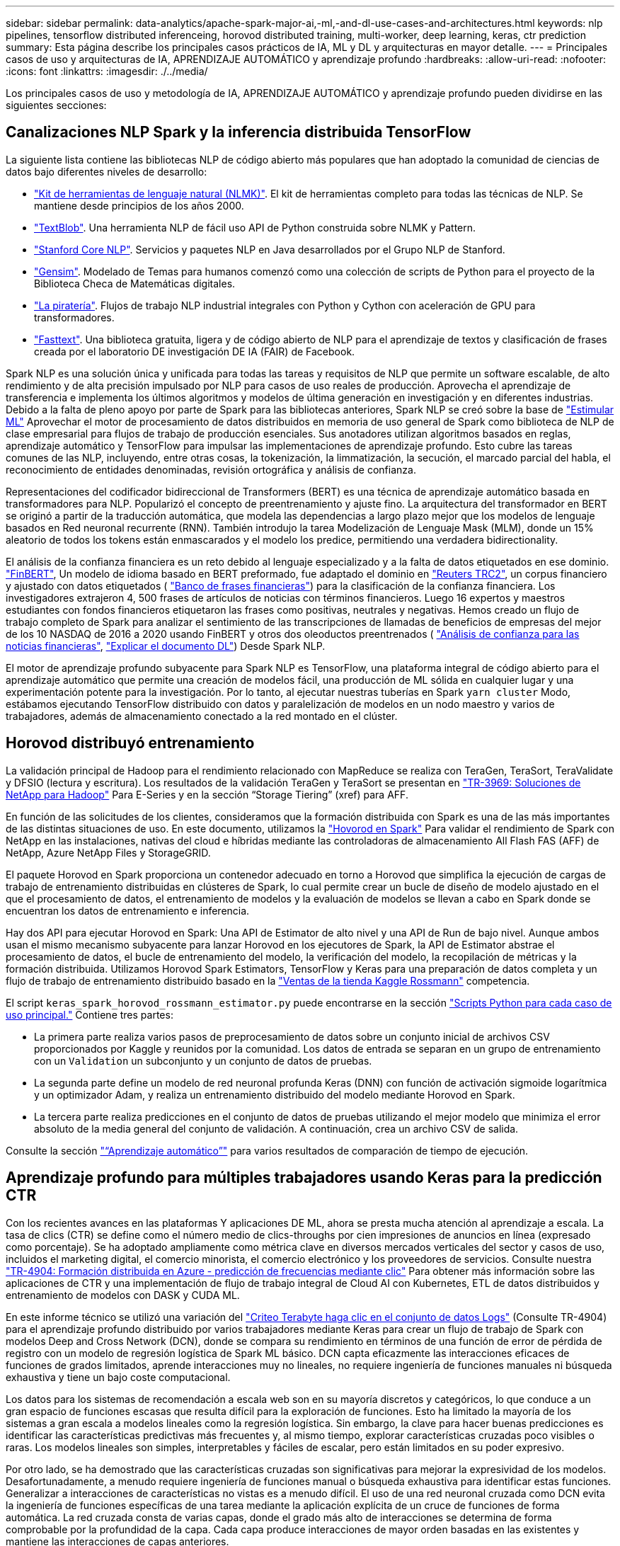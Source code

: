 ---
sidebar: sidebar 
permalink: data-analytics/apache-spark-major-ai,-ml,-and-dl-use-cases-and-architectures.html 
keywords: nlp pipelines, tensorflow distributed inferenceing, horovod distributed training, multi-worker, deep learning, keras, ctr prediction 
summary: Esta página describe los principales casos prácticos de IA, ML y DL y arquitecturas en mayor detalle. 
---
= Principales casos de uso y arquitecturas de IA, APRENDIZAJE AUTOMÁTICO y aprendizaje profundo
:hardbreaks:
:allow-uri-read: 
:nofooter: 
:icons: font
:linkattrs: 
:imagesdir: ./../media/


[role="lead"]
Los principales casos de uso y metodología de IA, APRENDIZAJE AUTOMÁTICO y aprendizaje profundo pueden dividirse en las siguientes secciones:



== Canalizaciones NLP Spark y la inferencia distribuida TensorFlow

La siguiente lista contiene las bibliotecas NLP de código abierto más populares que han adoptado la comunidad de ciencias de datos bajo diferentes niveles de desarrollo:

* https://www.nltk.org/["Kit de herramientas de lenguaje natural (NLMK)"^]. El kit de herramientas completo para todas las técnicas de NLP. Se mantiene desde principios de los años 2000.
* https://textblob.readthedocs.io/en/dev/["TextBlob"^]. Una herramienta NLP de fácil uso API de Python construida sobre NLMK y Pattern.
* https://stanfordnlp.github.io/CoreNLP/["Stanford Core NLP"^]. Servicios y paquetes NLP en Java desarrollados por el Grupo NLP de Stanford.
* https://radimrehurek.com/gensim/["Gensim"^]. Modelado de Temas para humanos comenzó como una colección de scripts de Python para el proyecto de la Biblioteca Checa de Matemáticas digitales.
* https://spacy.io/["La piratería"^]. Flujos de trabajo NLP industrial integrales con Python y Cython con aceleración de GPU para transformadores.
* https://fasttext.cc/["Fasttext"^]. Una biblioteca gratuita, ligera y de código abierto de NLP para el aprendizaje de textos y clasificación de frases creada por el laboratorio DE investigación DE IA (FAIR) de Facebook.


Spark NLP es una solución única y unificada para todas las tareas y requisitos de NLP que permite un software escalable, de alto rendimiento y de alta precisión impulsado por NLP para casos de uso reales de producción. Aprovecha el aprendizaje de transferencia e implementa los últimos algoritmos y modelos de última generación en investigación y en diferentes industrias. Debido a la falta de pleno apoyo por parte de Spark para las bibliotecas anteriores, Spark NLP se creó sobre la base de https://spark.apache.org/docs/latest/ml-guide.html["Estimular ML"^] Aprovechar el motor de procesamiento de datos distribuidos en memoria de uso general de Spark como biblioteca de NLP de clase empresarial para flujos de trabajo de producción esenciales. Sus anotadores utilizan algoritmos basados en reglas, aprendizaje automático y TensorFlow para impulsar las implementaciones de aprendizaje profundo. Esto cubre las tareas comunes de las NLP, incluyendo, entre otras cosas, la tokenización, la limmatización, la secución, el marcado parcial del habla, el reconocimiento de entidades denominadas, revisión ortográfica y análisis de confianza.

Representaciones del codificador bidireccional de Transformers (BERT) es una técnica de aprendizaje automático basada en transformadores para NLP. Popularizó el concepto de preentrenamiento y ajuste fino. La arquitectura del transformador en BERT se originó a partir de la traducción automática, que modela las dependencias a largo plazo mejor que los modelos de lenguaje basados en Red neuronal recurrente (RNN). También introdujo la tarea Modelización de Lenguaje Mask (MLM), donde un 15% aleatorio de todos los tokens están enmascarados y el modelo los predice, permitiendo una verdadera bidirectionality.

El análisis de la confianza financiera es un reto debido al lenguaje especializado y a la falta de datos etiquetados en ese dominio. https://nlp.johnsnowlabs.com/2021/11/03/bert_sequence_classifier_finbert_en.html["FinBERT"^], Un modelo de idioma basado en BERT preformado, fue adaptado el dominio en https://trec.nist.gov/data/reuters/reuters.html["Reuters TRC2"^], un corpus financiero y ajustado con datos etiquetados ( https://www.researchgate.net/publication/251231364_FinancialPhraseBank-v10["Banco de frases financieras"^]) para la clasificación de la confianza financiera. Los investigadores extrajeron 4, 500 frases de artículos de noticias con términos financieros. Luego 16 expertos y maestros estudiantes con fondos financieros etiquetaron las frases como positivas, neutrales y negativas. Hemos creado un flujo de trabajo completo de Spark para analizar el sentimiento de las transcripciones de llamadas de beneficios de empresas del mejor de los 10 NASDAQ de 2016 a 2020 usando FinBERT y otros dos oleoductos preentrenados ( https://nlp.johnsnowlabs.com/2021/11/11/classifierdl_bertwiki_finance_sentiment_pipeline_en.html["Análisis de confianza para las noticias financieras"^], https://nlp.johnsnowlabs.com/2020/03/19/explain_document_dl.html["Explicar el documento DL"^]) Desde Spark NLP.

El motor de aprendizaje profundo subyacente para Spark NLP es TensorFlow, una plataforma integral de código abierto para el aprendizaje automático que permite una creación de modelos fácil, una producción de ML sólida en cualquier lugar y una experimentación potente para la investigación. Por lo tanto, al ejecutar nuestras tuberías en Spark `yarn cluster` Modo, estábamos ejecutando TensorFlow distribuido con datos y paralelización de modelos en un nodo maestro y varios de trabajadores, además de almacenamiento conectado a la red montado en el clúster.



== Horovod distribuyó entrenamiento

La validación principal de Hadoop para el rendimiento relacionado con MapReduce se realiza con TeraGen, TeraSort, TeraValidate y DFSIO (lectura y escritura). Los resultados de la validación TeraGen y TeraSort se presentan en http://www.netapp.com/us/media/tr-3969.pdf["TR-3969: Soluciones de NetApp para Hadoop"^] Para E-Series y en la sección “Storage Tiering” (xref) para AFF.

En función de las solicitudes de los clientes, consideramos que la formación distribuida con Spark es una de las más importantes de las distintas situaciones de uso. En este documento, utilizamos la https://horovod.readthedocs.io/en/stable/spark_include.html["Hovorod en Spark"^] Para validar el rendimiento de Spark con NetApp en las instalaciones, nativas del cloud e híbridas mediante las controladoras de almacenamiento All Flash FAS (AFF) de NetApp, Azure NetApp Files y StorageGRID.

El paquete Horovod en Spark proporciona un contenedor adecuado en torno a Horovod que simplifica la ejecución de cargas de trabajo de entrenamiento distribuidas en clústeres de Spark, lo cual permite crear un bucle de diseño de modelo ajustado en el que el procesamiento de datos, el entrenamiento de modelos y la evaluación de modelos se llevan a cabo en Spark donde se encuentran los datos de entrenamiento e inferencia.

Hay dos API para ejecutar Horovod en Spark: Una API de Estimator de alto nivel y una API de Run de bajo nivel. Aunque ambos usan el mismo mecanismo subyacente para lanzar Horovod en los ejecutores de Spark, la API de Estimator abstrae el procesamiento de datos, el bucle de entrenamiento del modelo, la verificación del modelo, la recopilación de métricas y la formación distribuida. Utilizamos Horovod Spark Estimators, TensorFlow y Keras para una preparación de datos completa y un flujo de trabajo de entrenamiento distribuido basado en la https://www.kaggle.com/c/rossmann-store-sales["Ventas de la tienda Kaggle Rossmann"^] competencia.

El script `keras_spark_horovod_rossmann_estimator.py` puede encontrarse en la sección link:apache-spark-python-scripts-for-each-major-use-case.html["Scripts Python para cada caso de uso principal."] Contiene tres partes:

* La primera parte realiza varios pasos de preprocesamiento de datos sobre un conjunto inicial de archivos CSV proporcionados por Kaggle y reunidos por la comunidad. Los datos de entrada se separan en un grupo de entrenamiento con un `Validation` un subconjunto y un conjunto de datos de pruebas.
* La segunda parte define un modelo de red neuronal profunda Keras (DNN) con función de activación sigmoide logarítmica y un optimizador Adam, y realiza un entrenamiento distribuido del modelo mediante Horovod en Spark.
* La tercera parte realiza predicciones en el conjunto de datos de pruebas utilizando el mejor modelo que minimiza el error absoluto de la media general del conjunto de validación. A continuación, crea un archivo CSV de salida.


Consulte la sección link:apache-spark-use-cases-summary.html#machine-learning["“Aprendizaje automático”"] para varios resultados de comparación de tiempo de ejecución.



== Aprendizaje profundo para múltiples trabajadores usando Keras para la predicción CTR

Con los recientes avances en las plataformas Y aplicaciones DE ML, ahora se presta mucha atención al aprendizaje a escala. La tasa de clics (CTR) se define como el número medio de clics-throughs por cien impresiones de anuncios en línea (expresado como porcentaje). Se ha adoptado ampliamente como métrica clave en diversos mercados verticales del sector y casos de uso, incluidos el marketing digital, el comercio minorista, el comercio electrónico y los proveedores de servicios. Consulte nuestra https://docs.netapp.com/us-en/netapp-solutions/ai/aks-anf_introduction.html["TR-4904: Formación distribuida en Azure - predicción de frecuencias mediante clic"^] Para obtener más información sobre las aplicaciones de CTR y una implementación de flujo de trabajo integral de Cloud AI con Kubernetes, ETL de datos distribuidos y entrenamiento de modelos con DASK y CUDA ML.

En este informe técnico se utilizó una variación del https://labs.criteo.com/2013/12/download-terabyte-click-logs-2/["Criteo Terabyte haga clic en el conjunto de datos Logs"^] (Consulte TR-4904) para el aprendizaje profundo distribuido por varios trabajadores mediante Keras para crear un flujo de trabajo de Spark con modelos Deep and Cross Network (DCN), donde se compara su rendimiento en términos de una función de error de pérdida de registro con un modelo de regresión logística de Spark ML básico. DCN capta eficazmente las interacciones eficaces de funciones de grados limitados, aprende interacciones muy no lineales, no requiere ingeniería de funciones manuales ni búsqueda exhaustiva y tiene un bajo coste computacional.

Los datos para los sistemas de recomendación a escala web son en su mayoría discretos y categóricos, lo que conduce a un gran espacio de funciones escasas que resulta difícil para la exploración de funciones. Esto ha limitado la mayoría de los sistemas a gran escala a modelos lineales como la regresión logística. Sin embargo, la clave para hacer buenas predicciones es identificar las características predictivas más frecuentes y, al mismo tiempo, explorar características cruzadas poco visibles o raras. Los modelos lineales son simples, interpretables y fáciles de escalar, pero están limitados en su poder expresivo.

Por otro lado, se ha demostrado que las características cruzadas son significativas para mejorar la expresividad de los modelos. Desafortunadamente, a menudo requiere ingeniería de funciones manual o búsqueda exhaustiva para identificar estas funciones. Generalizar a interacciones de características no vistas es a menudo difícil. El uso de una red neuronal cruzada como DCN evita la ingeniería de funciones específicas de una tarea mediante la aplicación explícita de un cruce de funciones de forma automática. La red cruzada consta de varias capas, donde el grado más alto de interacciones se determina de forma comprobable por la profundidad de la capa. Cada capa produce interacciones de mayor orden basadas en las existentes y mantiene las interacciones de capas anteriores.

Una red neuronal profunda (DNN) tiene la promesa de capturar interacciones muy complejas entre características. Sin embargo, en comparación con DCN, requiere casi un orden de magnitud más parámetros, no es capaz de formar características cruzadas explícitamente y puede no aprender eficazmente algunos tipos de interacciones de características. La red cruzada es eficiente en la memoria y fácil de implementar. El entrenamiento conjunto de los componentes cross y DNN captura de forma eficiente las interacciones predictivas con las características y proporciona un rendimiento de última generación en el conjunto de datos Criteo CTR.

Un modelo DCN comienza con una capa de incrustación y apilado, seguido por una red transversal y una red profunda en paralelo. A su vez, están seguidas por una última capa de combinación que combina las salidas de las dos redes. Los datos de entrada pueden ser un vector con características dispersas y densas. En Spark, ambas https://spark.apache.org/docs/3.1.1/api/python/reference/api/pyspark.ml.linalg.SparseVector.html["ml"^] y.. https://spark.apache.org/docs/3.1.1/api/python/reference/api/pyspark.mllib.linalg.SparseVector.html["mllib"^] las bibliotecas contienen el tipo `SparseVector`. Por lo tanto, es importante que los usuarios distingan entre los dos y sean conscientes cuando llaman a sus respectivas funciones y métodos. En sistemas de recomendación a escala web, como la predicción CTR, los insumos son, en su mayoría, características categóricas, por ejemplo `‘country=usa’`. Tales características se codifican a menudo como vectores de una caliente, por ejemplo, `‘[0,1,0, …]’`. Codificación en caliente (OHE) con `SparseVector` es útil cuando se trata de conjuntos de datos del mundo real con vocabularios en constante cambio y crecimiento. Hemos modificado ejemplos en https://github.com/shenweichen/DeepCTR["DeepCTR"^] Procesar grandes vocabularios, creando vectores de incrustación en la capa de incrustación y apilado de nuestro DCN.

La https://www.kaggle.com/competitions/criteo-display-ad-challenge/data["Conjunto de datos de anuncios de visualización Criteo"^] predice la velocidad de clic del ads. Tiene 13 características de enteros y 26 características categóricas en las cuales cada categoría tiene una cardinalidad alta. Para este conjunto de datos, una mejora de 0.001 en pérdida de registro es prácticamente significativa debido al gran tamaño de entrada. Una pequeña mejora en la precisión de la predicción para una gran base de usuarios puede conducir potencialmente a un gran aumento en los ingresos de una empresa. El conjunto de datos contiene 11 GB de registros de usuarios de un periodo de 7 días, lo que equivale a unos 41 millones de registros. Utilizamos Spark `dataFrame.randomSplit()function` dividir de forma aleatoria los datos para el entrenamiento (80%), la validación cruzada (10%) y el 10% restante para las pruebas.

DCN se implementó en TensorFlow con Keras. La aplicación del proceso de formación modelo con DCN consta de cuatro componentes principales:

* *Procesamiento e incrustación de datos.* las características con valor real se normalizan aplicando una transformación de registro. Para las características categóricas, incrustamos las características en vectores densos de la dimensión 6×(cardinalidad de categoría)1/4. La concatenación de todos los embeddings da como resultado un vector de dimensión 1026.
* * Optimización.* aplicamos la optimización estocástica de minilotes con el optimizador Adam. El tamaño de lote se estableció en 512. La normalización por lotes se aplicó a la red profunda y la norma de clip degradado se estableció en 100.
* *Regularización.* utilizamos la parada temprana, ya que la regularización o el abandono L2 no se encontró para ser eficaz.
* * Hiperparámetros.* reportamos resultados basados en una búsqueda de cuadrícula sobre el número de capas ocultas, el tamaño de la capa oculta, la tasa de aprendizaje inicial y el número de capas cruzadas. El número de capas ocultas oscilaba entre 2 y 5, con un tamaño de capa oculto que oscilaba entre 32 y 1024. Para DCN, el número de capas cruzadas fue de 1 a 6. La tasa de aprendizaje inicial se ajustó de 0.0001 a 0.001 con incrementos de 0.0001. Todos los experimentos se pararon temprano en la etapa de entrenamiento 150,000, más allá de la cual empezó a ocurrir el ajuste excesivo.


Además de DCN, también hemos probado otros modelos populares de aprendizaje profundo para la predicción CTR, como https://www.ijcai.org/proceedings/2017/0239.pdf["DeepFM"^], https://arxiv.org/pdf/1803.05170.pdf["XDeepFM"^], https://arxiv.org/abs/1810.11921["AutoInt"^], y. https://arxiv.org/abs/2008.13535["DCN v2"^].



== Arquitecturas que se utilizan para la validación

Para esta validación, hemos utilizado cuatro nodos de trabajo y uno de nodo maestro con un par de alta disponibilidad de AFF-A800. Todos los miembros del clúster se conectaron mediante switches de red de 10 GbE.

Para esta validación de la solución Spark de NetApp, se utilizaron tres controladoras de almacenamiento distintas: El E5760, el E5724 y AFF-A800. Las controladoras de almacenamiento E-Series se conectaron a cinco nodos de datos con conexiones SAS de 12 Gbps. La controladora de almacenamiento de la pareja de alta disponibilidad de AFF proporciona volúmenes NFS exportados a través de conexiones 10 GbE a los nodos de trabajo de Hadoop. Los miembros de los clústeres de Hadoop se conectaron mediante conexiones 10 GbE en las soluciones E-Series, AFF y Hadoop de StorageGRID.

image:apache-spark-image10.png["Arquitecturas que se utilizan para la validación."]
